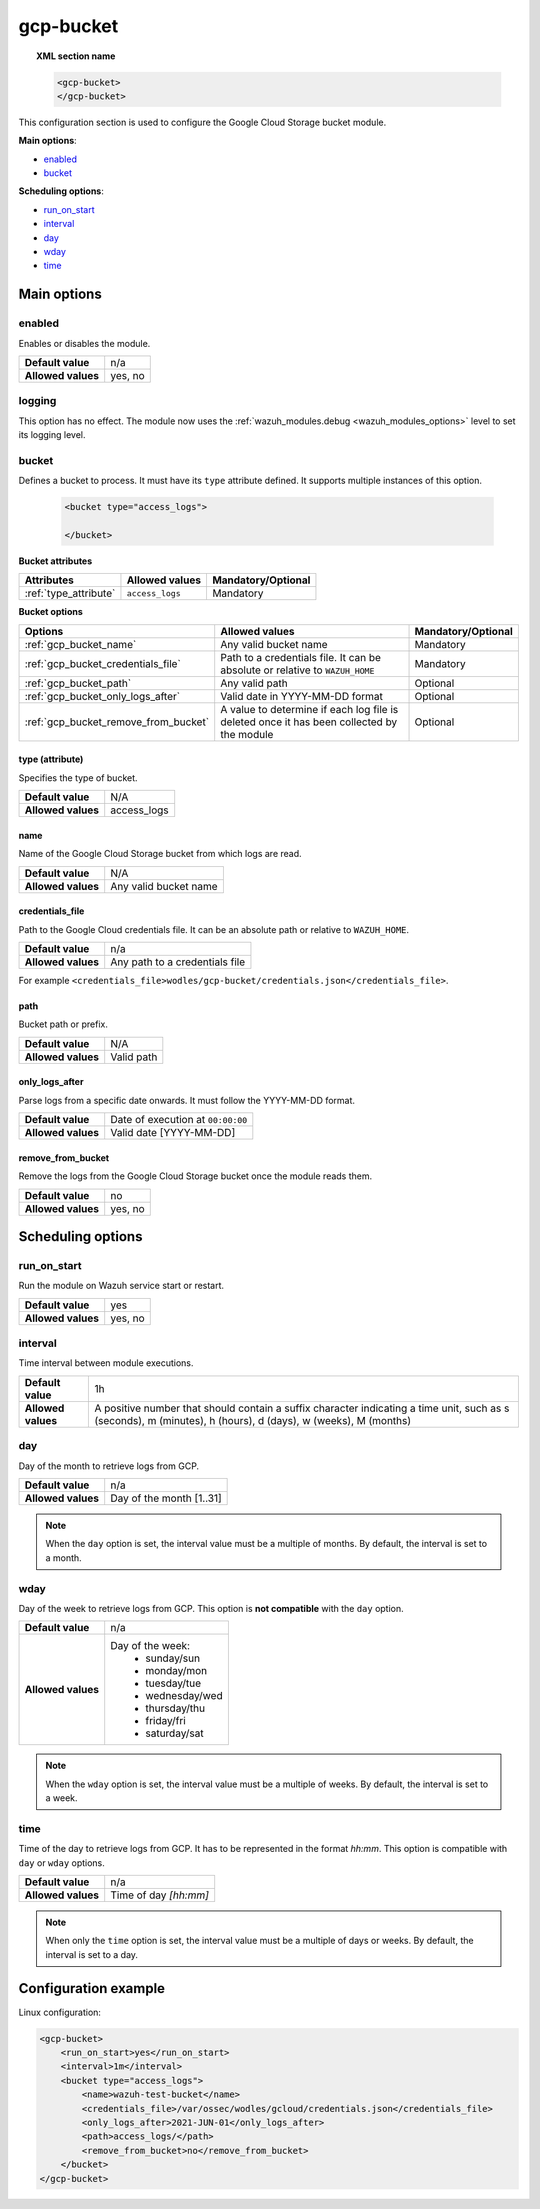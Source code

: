 .. Copyright (C) 2015, Wazuh, Inc.

.. meta::
  :description: The Wazuh GCP Storage module allows you to process logs stored in Google Cloud Storage buckets. Learn more about how to configure the module in this section.

gcp-bucket
==========

.. topic:: XML section name

	.. code-block:: xml

		<gcp-bucket>
		</gcp-bucket>

This configuration section is used to configure the Google Cloud Storage bucket module.

**Main options**:

- `enabled`_
- `bucket`_

**Scheduling options**:

- `run_on_start`_
- `interval`_
- `day`_
- `wday`_
- `time`_

Main options
------------

enabled
^^^^^^^

Enables or disables the module.

+--------------------+--------------+
| **Default value**  | n/a          |
+--------------------+--------------+
| **Allowed values** | yes, no      |
+--------------------+--------------+


logging
^^^^^^^^

.. deprecated:: 4.4

This option has no effect. The module now uses the :ref:`wazuh_modules.debug <wazuh_modules_options>` level to set its logging level.


bucket
^^^^^^

Defines a bucket to process. It must have its ``type`` attribute defined. It supports multiple instances of this option.

   .. code-block:: xml

      <bucket type="access_logs">

      </bucket>

**Bucket attributes**

+----------------------------------------+-------------------------------------------------------------+-----------------------------------------------+
| Attributes                             | Allowed values                                              | Mandatory/Optional                            |
+========================================+=============================================================+===============================================+
| :ref:`type_attribute`                  | ``access_logs``                                             | Mandatory                                     |
+----------------------------------------+-------------------------------------------------------------+-----------------------------------------------+

**Bucket options**

+----------------------------------------+-------------------------------------------------------------+-----------------------------------------------+
| Options                                | Allowed values                                              | Mandatory/Optional                            |
+========================================+=============================================================+===============================================+
| :ref:`gcp_bucket_name`                 | Any valid bucket name                                       | Mandatory                                     |
+----------------------------------------+-------------------------------------------------------------+-----------------------------------------------+
| :ref:`gcp_bucket_credentials_file`     | Path to a credentials file.                                 | Mandatory                                     |
|                                        | It can be absolute or relative to ``WAZUH_HOME``            |                                               |
+----------------------------------------+-------------------------------------------------------------+-----------------------------------------------+
| :ref:`gcp_bucket_path`                 | Any valid path                                              | Optional                                      |
+----------------------------------------+-------------------------------------------------------------+-----------------------------------------------+
| :ref:`gcp_bucket_only_logs_after`      | Valid date in YYYY-MM-DD format                             | Optional                                      |
+----------------------------------------+-------------------------------------------------------------+-----------------------------------------------+
| :ref:`gcp_bucket_remove_from_bucket`   | A value to determine if each log file is deleted once it    | Optional                                      |
|                                        | has been collected by the module                            |                                               |
+----------------------------------------+-------------------------------------------------------------+-----------------------------------------------+

.. _type_attribute:

type (attribute)
~~~~~~~~~~~~~~~~

Specifies the type of bucket.

+--------------------+-------------+
| **Default value**  | N/A         |
+--------------------+-------------+
| **Allowed values** | access_logs |
+--------------------+-------------+

.. _gcp_bucket_name:

name
~~~~

Name of the Google Cloud Storage bucket from which logs are read.

+--------------------+-----------------------------+
| **Default value**  | N/A                         |
+--------------------+-----------------------------+
| **Allowed values** | Any valid bucket name       |
+--------------------+-----------------------------+

.. _gcp_bucket_credentials_file:

credentials_file
~~~~~~~~~~~~~~~~

Path to the Google Cloud credentials file. It can be an absolute path or relative to ``WAZUH_HOME``.

+--------------------+--------------------------------+
| **Default value**  | n/a                            |
+--------------------+--------------------------------+
| **Allowed values** | Any path to a credentials file |
+--------------------+--------------------------------+

For example ``<credentials_file>wodles/gcp-bucket/credentials.json</credentials_file>``.

.. _gcp_bucket_path:

path
~~~~

Bucket path or prefix.

+--------------------+---------------+
| **Default value**  | N/A           |
+--------------------+---------------+
| **Allowed values** | Valid path    |
+--------------------+---------------+

.. _gcp_bucket_only_logs_after:

only_logs_after
~~~~~~~~~~~~~~~

Parse logs from a specific date onwards. It must follow the YYYY-MM-DD format. 

+--------------------+-----------------------------------+
| **Default value**  | Date of execution at ``00:00:00`` |
+--------------------+-----------------------------------+
| **Allowed values** | Valid date [YYYY-MM-DD]           |
+--------------------+-----------------------------------+

.. _gcp_bucket_remove_from_bucket:

remove_from_bucket
~~~~~~~~~~~~~~~~~~

Remove the logs from the Google Cloud Storage bucket once the module reads them.

+--------------------+---------+
| **Default value**  | no      |
+--------------------+---------+
| **Allowed values** | yes, no |
+--------------------+---------+

Scheduling options
------------------

run_on_start
^^^^^^^^^^^^^

Run the module on Wazuh service start or restart.

+--------------------+---------+
| **Default value**  | yes     |
+--------------------+---------+
| **Allowed values** | yes, no |
+--------------------+---------+

interval
^^^^^^^^

Time interval between module executions.

+--------------------+----------------------------------------------------------------------------------------------------------------------------------------------------------------+
| **Default value**  | 1h                                                                                                                                                             |
+--------------------+----------------------------------------------------------------------------------------------------------------------------------------------------------------+
| **Allowed values** | A positive number that should contain a suffix character indicating a time unit, such as s (seconds), m (minutes), h (hours), d (days), w (weeks), M (months)  |
+--------------------+----------------------------------------------------------------------------------------------------------------------------------------------------------------+

day
^^^

Day of the month to retrieve logs from GCP.

+--------------------+--------------------------+
| **Default value**  | n/a                      |
+--------------------+--------------------------+
| **Allowed values** | Day of the month [1..31] |
+--------------------+--------------------------+

.. note::

	When the ``day`` option is set, the interval value must be a multiple of months. By default, the interval is set to a month.

wday
^^^^

Day of the week to retrieve logs from GCP. This option is **not compatible** with the ``day`` option.

+--------------------+--------------------------+
| **Default value**  | n/a                      |
+--------------------+--------------------------+
| **Allowed values** | Day of the week:         |
|                    |   - sunday/sun           |
|                    |   - monday/mon           |
|                    |   - tuesday/tue          |
|                    |   - wednesday/wed        |
|                    |   - thursday/thu         |
|                    |   - friday/fri           |
|                    |   - saturday/sat         |
+--------------------+--------------------------+

.. note::

	When the ``wday`` option is set, the interval value must be a multiple of weeks. By default, the interval is set to a week.

time
^^^^

Time of the day to retrieve logs from GCP. It has to be represented in the format *hh:mm*. This option is compatible with ``day`` or ``wday`` options.

+--------------------+-----------------------+
| **Default value**  | n/a                   |
+--------------------+-----------------------+
| **Allowed values** | Time of day *[hh:mm]* |
+--------------------+-----------------------+

.. note::

	When only the ``time`` option is set, the interval value must be a multiple of days or weeks. By default, the interval is set to a day.

Configuration example
---------------------

Linux configuration:

.. code-block:: xml

    <gcp-bucket>
        <run_on_start>yes</run_on_start>
        <interval>1m</interval>
        <bucket type="access_logs">
            <name>wazuh-test-bucket</name>
            <credentials_file>/var/ossec/wodles/gcloud/credentials.json</credentials_file>
            <only_logs_after>2021-JUN-01</only_logs_after>
            <path>access_logs/</path>
            <remove_from_bucket>no</remove_from_bucket>
        </bucket>
    </gcp-bucket>
